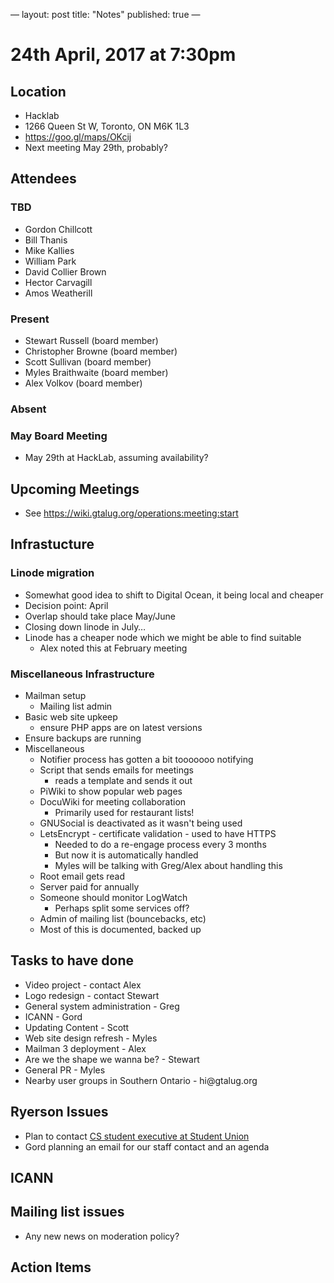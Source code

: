 ---
layout: post
title: "Notes"
published: true
---

* 24th April, 2017 at 7:30pm

** Location
  - Hacklab
  - 1266 Queen St W, Toronto, ON M6K 1L3
  - <https://goo.gl/maps/OKcij>
  - Next meeting May 29th, probably?
** Attendees
*** TBD
- Gordon Chillcott
- Bill Thanis
- Mike Kallies
- William Park
- David Collier Brown
- Hector Carvagill
- Amos Weatherill
*** Present
- Stewart Russell (board member)
- Christopher Browne (board member)
- Scott Sullivan (board member)
- Myles Braithwaite (board member)
- Alex Volkov (board member)
*** Absent
*** May Board Meeting
  - May 29th at HackLab, assuming availability?
** Upcoming Meetings
  - See <https://wiki.gtalug.org/operations:meeting:start>
** Infrastucture
*** Linode migration
  - Somewhat good idea to shift to Digital Ocean, it being local and cheaper
  - Decision point: April
  - Overlap should take place May/June
  - Closing down linode in July...
  - Linode has a cheaper node which we might be able to find suitable
    - Alex noted this at February meeting
*** Miscellaneous Infrastructure
 - Mailman setup
   - Mailing list admin
 - Basic web site upkeep
   - ensure PHP apps are on latest versions
 - Ensure backups are running
 - Miscellaneous
   - Notifier process has gotten a bit tooooooo notifying
   - Script that sends emails for meetings
     - reads a template and sends it out
   - PiWiki to show popular web pages
   - DocuWiki for meeting collaboration
     - Primarily used for restaurant lists!
   - GNUSocial is deactivated as it wasn't being used
   - LetsEncrypt - certificate validation - used to have HTTPS
     - Needed to do a re-engage process every 3 months
     - But now it is automatically handled
     - Myles will be talking with Greg/Alex about handling this
   - Root email gets read
   - Server paid for annually
   - Someone should monitor LogWatch
     - Perhaps split some services off?
   - Admin of mailing list (bouncebacks, etc)
   - Most of this is documented, backed up

** Tasks to have done
 - Video project - contact Alex
 - Logo redesign - contact Stewart
 - General system administration - Greg
 - ICANN - Gord
 - Updating Content - Scott
 - Web site design refresh - Myles
 - Mailman 3 deployment - Alex
 - Are we the shape we wanna be? - Stewart
 - General PR - Myles
 - Nearby user groups in Southern Ontario - hi@gtalug.org
   
** Ryerson Issues
 - Plan to contact [[https://cscu.scs.ryerson.ca/executive-2016-2017/][CS student executive at Student Union]]
 - Gord planning an email for our staff contact and an agenda
** ICANN

** Mailing list issues
 - Any new news on moderation policy?

** Action Items
